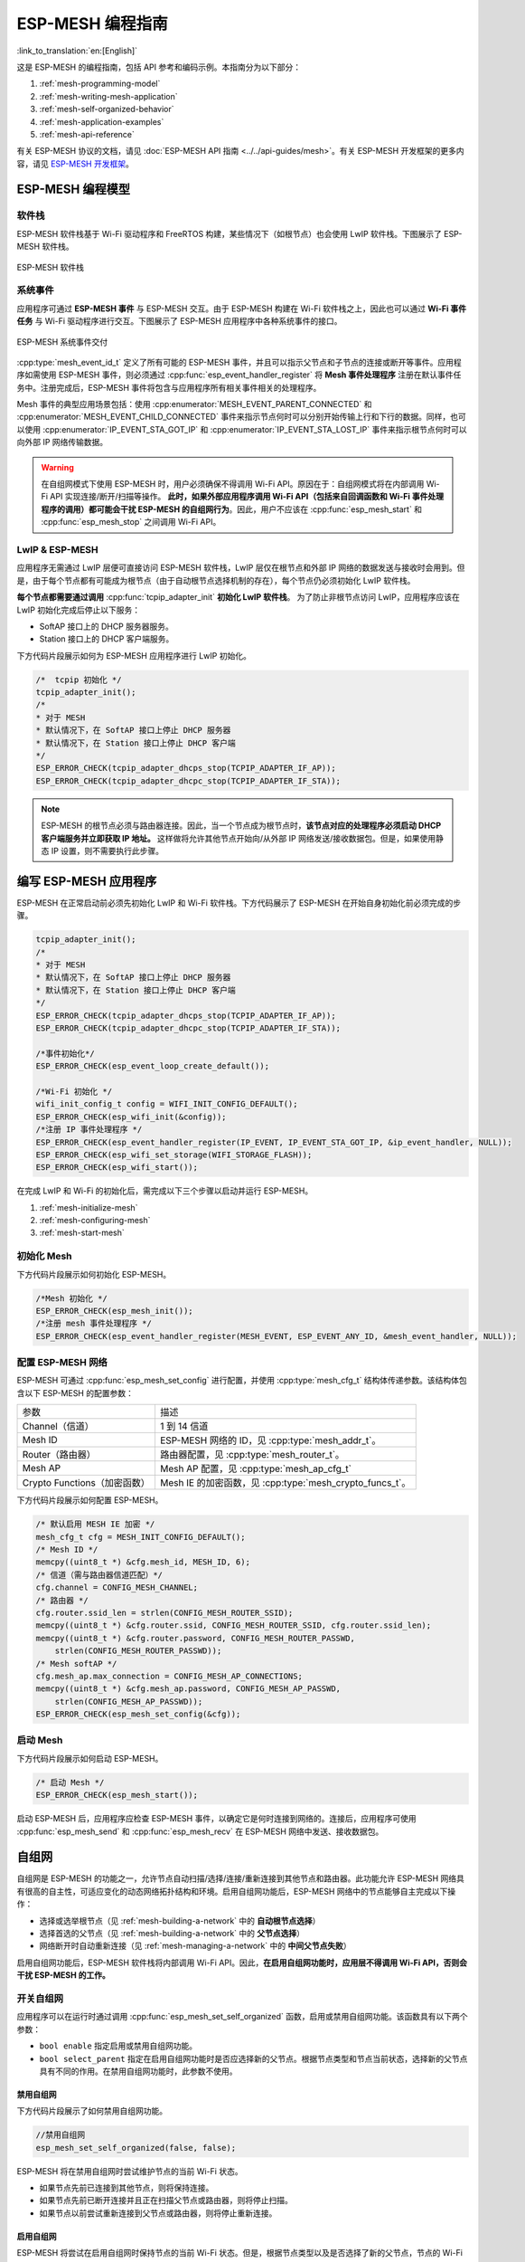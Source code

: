 ESP-MESH 编程指南
==========================

:link_to_translation:`en:[English]`

这是 ESP-MESH 的编程指南，包括 API 参考和编码示例。本指南分为以下部分：

1. :ref:`mesh-programming-model`

2. :ref:`mesh-writing-mesh-application`

3. :ref:`mesh-self-organized-behavior`

4. :ref:`mesh-application-examples`

5. :ref:`mesh-api-reference`

有关 ESP-MESH 协议的文档，请见 :doc:`ESP-MESH API 指南 <../../api-guides/mesh>`。有关 ESP-MESH 开发框架的更多内容，请见 `ESP-MESH 开发框架 <https://github.com/espressif/esp-mdf>`_。


.. ----------------------ESP-MESH 编程模型 --------------------------

.. _mesh-programming-model:

ESP-MESH 编程模型
--------------------------

软件栈
^^^^^^^^^^^^^^

ESP-MESH 软件栈基于 Wi-Fi 驱动程序和 FreeRTOS 构建，某些情况下（如根节点）也会使用 LwIP 软件栈。下图展示了 ESP-MESH 软件栈。

.. _mesh-going-to-software-stack:

.. figure:: ../../../_static/mesh-software-stack.png
    :align: center
    :alt: ESP-MESH 软件栈
    :figclass: align-center

    ESP-MESH 软件栈

.. _mesh-events:

系统事件
^^^^^^^^^^^^^

应用程序可通过 **ESP-MESH 事件** 与 ESP-MESH 交互。由于 ESP-MESH 构建在 Wi-Fi 软件栈之上，因此也可以通过 **Wi-Fi 事件任务** 与 Wi-Fi 驱动程序进行交互。下图展示了 ESP-MESH 应用程序中各种系统事件的接口。

.. figure:: ../../../_static/mesh-events-delivery.png
    :align: center
    :alt: ESP-MESH 系统事件交付
    :figclass: align-center

    ESP-MESH 系统事件交付

:cpp:type:`mesh_event_id_t` 定义了所有可能的 ESP-MESH 事件，并且可以指示父节点和子节点的连接或断开等事件。应用程序如需使用 ESP-MESH 事件，则必须通过 :cpp:func:`esp_event_handler_register` 将 **Mesh 事件处理程序** 注册在默认事件任务中。注册完成后，ESP-MESH 事件将包含与应用程序所有相关事件相关的处理程序。

Mesh 事件的典型应用场景包括：使用 :cpp:enumerator:`MESH_EVENT_PARENT_CONNECTED` 和 :cpp:enumerator:`MESH_EVENT_CHILD_CONNECTED` 事件来指示节点何时可以分别开始传输上行和下行的数据。同样，也可以使用 :cpp:enumerator:`IP_EVENT_STA_GOT_IP` 和 :cpp:enumerator:`IP_EVENT_STA_LOST_IP` 事件来指示根节点何时可以向外部 IP 网络传输数据。

.. warning::
    在自组网模式下使用 ESP-MESH 时，用户必须确保不得调用 Wi-Fi API。原因在于：自组网模式将在内部调用 Wi-Fi API 实现连接/断开/扫描等操作。 **此时，如果外部应用程序调用 Wi-Fi API（包括来自回调函数和 Wi-Fi 事件处理程序的调用）都可能会干扰 ESP-MESH 的自组网行为**。因此，用户不应该在 :cpp:func:`esp_mesh_start` 和 :cpp:func:`esp_mesh_stop` 之间调用 Wi-Fi API。

LwIP & ESP-MESH
^^^^^^^^^^^^^^^

应用程序无需通过 LwIP 层便可直接访问 ESP-MESH 软件栈，LwIP 层仅在根节点和外部 IP 网络的数据发送与接收时会用到。但是，由于每个节点都有可能成为根节点（由于自动根节点选择机制的存在），每个节点仍必须初始化 LwIP 软件栈。

**每个节点都需要通过调用** :cpp:func:`tcpip_adapter_init` **初始化 LwIP 软件栈**。 为了防止非根节点访问 LwIP，应用程序应该在 LwIP 初始化完成后停止以下服务：

- SoftAP 接口上的 DHCP 服务器服务。
- Station 接口上的 DHCP 客户端服务。

下方代码片段展示如何为 ESP-MESH 应用程序进行 LwIP 初始化。

.. code-block:: c

    /*  tcpip 初始化 */
    tcpip_adapter_init();
    /*
    * 对于 MESH
    * 默认情况下，在 SoftAP 接口上停止 DHCP 服务器
    * 默认情况下，在 Station 接口上停止 DHCP 客户端
    */
    ESP_ERROR_CHECK(tcpip_adapter_dhcps_stop(TCPIP_ADAPTER_IF_AP));
    ESP_ERROR_CHECK(tcpip_adapter_dhcpc_stop(TCPIP_ADAPTER_IF_STA));

.. note::

    ESP-MESH 的根节点必须与路由器连接。因此，当一个节点成为根节点时，**该节点对应的处理程序必须启动 DHCP 客户端服务并立即获取 IP 地址。** 这样做将允许其他节点开始向/从外部 IP 网络发送/接收数据包。但是，如果使用静态 IP 设置，则不需要执行此步骤。


.. ---------------------- Writing a Mesh Application --------------------------

.. _mesh-writing-mesh-application:

编写 ESP-MESH 应用程序
-------------------------------

ESP-MESH 在正常启动前必须先初始化 LwIP 和 Wi-Fi 软件栈。下方代码展示了 ESP-MESH 在开始自身初始化前必须完成的步骤。

.. code-block:: c

    tcpip_adapter_init();
    /*
    * 对于 MESH
    * 默认情况下，在 SoftAP 接口上停止 DHCP 服务器
    * 默认情况下，在 Station 接口上停止 DHCP 客户端
    */
    ESP_ERROR_CHECK(tcpip_adapter_dhcps_stop(TCPIP_ADAPTER_IF_AP));
    ESP_ERROR_CHECK(tcpip_adapter_dhcpc_stop(TCPIP_ADAPTER_IF_STA));

    /*事件初始化*/
    ESP_ERROR_CHECK(esp_event_loop_create_default());

    /*Wi-Fi 初始化 */
    wifi_init_config_t config = WIFI_INIT_CONFIG_DEFAULT();
    ESP_ERROR_CHECK(esp_wifi_init(&config));
    /*注册 IP 事件处理程序 */
    ESP_ERROR_CHECK(esp_event_handler_register(IP_EVENT, IP_EVENT_STA_GOT_IP, &ip_event_handler, NULL));
    ESP_ERROR_CHECK(esp_wifi_set_storage(WIFI_STORAGE_FLASH));
    ESP_ERROR_CHECK(esp_wifi_start());

在完成 LwIP 和 Wi-Fi 的初始化后，需完成以下三个步骤以启动并运行 ESP-MESH。

1. :ref:`mesh-initialize-mesh`
2. :ref:`mesh-configuring-mesh`
3. :ref:`mesh-start-mesh`

.. _mesh-initialize-mesh:

初始化 Mesh 
^^^^^^^^^^^^^^^

下方代码片段展示如何初始化 ESP-MESH。

.. code-block:: c

    /*Mesh 初始化 */
    ESP_ERROR_CHECK(esp_mesh_init());
    /*注册 mesh 事件处理程序 */
    ESP_ERROR_CHECK(esp_event_handler_register(MESH_EVENT, ESP_EVENT_ANY_ID, &mesh_event_handler, NULL));

.. _mesh-configuring-mesh:

配置 ESP-MESH 网络
^^^^^^^^^^^^^^^^^^^^^^^^^^^^^^^

.. todo - Add note about unified configuration

ESP-MESH 可通过 :cpp:func:`esp_mesh_set_config` 进行配置，并使用 :cpp:type:`mesh_cfg_t` 结构体传递参数。该结构体包含以下 ESP-MESH 的配置参数：

+------------------------------+----------------------------------------------------------+
|             参数             |                           描述                           |
+------------------------------+----------------------------------------------------------+
|        Channel（信道）       | 1 到 14 信道                                             |
+------------------------------+----------------------------------------------------------+
|            Mesh ID           | ESP-MESH 网络的 ID，见 :cpp:type:`mesh_addr_t`。         |
+------------------------------+----------------------------------------------------------+
|       Router（路由器）       | 路由器配置，见 :cpp:type:`mesh_router_t`。               |
+------------------------------+----------------------------------------------------------+
|            Mesh AP           | Mesh AP 配置，见 :cpp:type:`mesh_ap_cfg_t`               |
+------------------------------+----------------------------------------------------------+
| Crypto Functions（加密函数） | Mesh IE 的加密函数，见 :cpp:type:`mesh_crypto_funcs_t`。 |
+------------------------------+----------------------------------------------------------+

下方代码片段展示如何配置 ESP-MESH。

.. code-block:: c

    /* 默认启用 MESH IE 加密 */
    mesh_cfg_t cfg = MESH_INIT_CONFIG_DEFAULT();
    /* Mesh ID */
    memcpy((uint8_t *) &cfg.mesh_id, MESH_ID, 6);
    /* 信道（需与路由器信道匹配）*/
    cfg.channel = CONFIG_MESH_CHANNEL;
    /* 路由器 */
    cfg.router.ssid_len = strlen(CONFIG_MESH_ROUTER_SSID);
    memcpy((uint8_t *) &cfg.router.ssid, CONFIG_MESH_ROUTER_SSID, cfg.router.ssid_len);
    memcpy((uint8_t *) &cfg.router.password, CONFIG_MESH_ROUTER_PASSWD,
        strlen(CONFIG_MESH_ROUTER_PASSWD));
    /* Mesh softAP */
    cfg.mesh_ap.max_connection = CONFIG_MESH_AP_CONNECTIONS;
    memcpy((uint8_t *) &cfg.mesh_ap.password, CONFIG_MESH_AP_PASSWD,
        strlen(CONFIG_MESH_AP_PASSWD));
    ESP_ERROR_CHECK(esp_mesh_set_config(&cfg));

.. _mesh-start-mesh:

启动 Mesh
^^^^^^^^^^

下方代码片段展示如何启动 ESP-MESH。

.. code-block:: c

    /* 启动 Mesh */
    ESP_ERROR_CHECK(esp_mesh_start());

启动 ESP-MESH 后，应用程序应检查 ESP-MESH 事件，以确定它是何时连接到网络的。连接后，应用程序可使用 :cpp:func:`esp_mesh_send` 和 :cpp:func:`esp_mesh_recv` 在 ESP-MESH 网络中发送、接收数据包。


.. --------------------- ESP-MESH 应用程序示例 ------------------------

.. _mesh-self-organized-behavior:

自组网
-------------------------

自组网是 ESP-MESH 的功能之一，允许节点自动扫描/选择/连接/重新连接到其他节点和路由器。此功能允许 ESP-MESH 网络具有很高的自主性，可适应变化的动态网络拓扑结构和环境。启用自组网功能后，ESP-MESH 网络中的节点能够自主完成以下操作：

- 选择或选举根节点（见 :ref:`mesh-building-a-network` 中的 **自动根节点选择**）
- 选择首选的父节点（见 :ref:`mesh-building-a-network` 中的 **父节点选择**）
- 网络断开时自动重新连接（见 :ref:`mesh-managing-a-network` 中的 **中间父节点失败**）

启用自组网功能后，ESP-MESH 软件栈将内部调用 Wi-Fi API。因此，**在启用自组网功能时，应用层不得调用 Wi-Fi API，否则会干扰 ESP-MESH 的工作。**

开关自组网
^^^^^^^^^^^^^^^^^^^^^^^^^^^^^^^^^^

应用程序可以在运行时通过调用 :cpp:func:`esp_mesh_set_self_organized` 函数，启用或禁用自组网功能。该函数具有以下两个参数：

- ``bool enable`` 指定启用或禁用自组网功能。

- ``bool select_parent`` 指定在启用自组网功能时是否应选择新的父节点。根据节点类型和节点当前状态，选择新的父节点具有不同的作用。在禁用自组网功能时，此参数不使用。

禁用自组网
"""""""""""""""""""""""""""""""""""
下方代码片段展示了如何禁用自组网功能。

.. code-block:: c

    //禁用自组网
    esp_mesh_set_self_organized(false, false);

ESP-MESH 将在禁用自组网时尝试维护节点的当前 Wi-Fi 状态。

- 如果节点先前已连接到其他节点，则将保持连接。
- 如果节点先前已断开连接并且正在扫描父节点或路由器，则将停止扫描。
- 如果节点以前尝试重新连接到父节点或路由器，则将停止重新连接。

启用自组网
""""""""""""""""""""""""""""""""""

ESP-MESH 将尝试在启用自组网时保持节点的当前 Wi-Fi 状态。但是，根据节点类型以及是否选择了新的父节点，节点的 Wi-Fi 状态可能会发生变化。下表显示了启用自组网的效果。

+----------------+--------------+------------------------------------------------------------------------------------------------------------------------+
| 是否选择父节点 | 是否为根结点 |                                                          作用                                                          |
+----------------+--------------+------------------------------------------------------------------------------------------------------------------------+
|        N       |       N      | 已连接到父节点的节点将保持连接。                                                                                       |
|                |              +------------------------------------------------------------------------------------------------------------------------+
|                |              | 之前扫描父节点的节点将停止扫描。调用 :cpp:func:`esp_mesh_connect` 重新启动。                                           |
|                +--------------+------------------------------------------------------------------------------------------------------------------------+
|                |       Y      | 已连接到路由器的根节点将保持连接。                                                                                     |
|                |              +------------------------------------------------------------------------------------------------------------------------+
|                |              | 从路由器断开的根结点需调用 :cpp:func:`esp_mesh_connect` 进行重连。                                                     |
+----------------+--------------+------------------------------------------------------------------------------------------------------------------------+
|        Y       |       N      | 没有父节点的节点将自动选择首选父节点并连接。                                                                           |
|                |              +------------------------------------------------------------------------------------------------------------------------+
|                |              | 已连接到父节点的节点将断开连接，重新选择首选父节点并进行重连。                                                         |
|                +--------------+------------------------------------------------------------------------------------------------------------------------+
|                |       Y      | 根结点在连接至父节点前必须放弃“根结点”的角色。因此，根节点将断开与路由器和所有子节点的连接，选择首选父节点并进行连接。 |
+----------------+--------------+------------------------------------------------------------------------------------------------------------------------+

下方代码片段展示了如何启用自组网功能。

.. code-block:: c

    //启用自组网，并选择一个新的父节点
    esp_mesh_set_self_organized(true, true);

    ...

    //启用自组网并手动重新连接
    esp_mesh_set_self_organized(true, false);
    esp_mesh_connect();


调用 Wi-Fi API
^^^^^^^^^^^^^^^^

在有些情况下，应用程序可能希望在使用 ESP-MESH 期间调用 Wi-Fi API。例如，应用程序可能需要手动扫描邻近的接入点 (AP)。**但在应用程序调用任何 Wi-Fi API 之前，必须先禁用自组网。** 否则，ESP-MESH 软件栈可能会同时调用 Wi-Fi API，进而影响应用程序的正常调用。

应用程序不应在 :cpp:func:`esp_mesh_set_self_organized` 之间调用 Wi-Fi API。下方代码片段展示了应用程序如何在 ESP-MESH 运行期间安全地调用  :cpp:func:`esp_wifi_scan_start`。

.. code-block:: c

    //禁用自组网
    esp_mesh_set_self_organized(0, 0);

    //停止任何正在进行的扫描
    esp_wifi_scan_stop();
    //手动启动扫描运行完成时自动停止
    esp_wifi_scan_start();

    //进程扫描结果

    ...

    //如果仍为连接状态，则重新启用自组网
    esp_mesh_set_self_organized(1, 0);

    ...

    //如果不为根节点且未连接，则重新启用自组网
    esp_mesh_set_self_organized(1, 1);

    ...

    //如果为根节点且未连接，则重新启用
    esp_mesh_set_self_organized(1, 0);  //不选择新的父节点
    esp_mesh_connect();                 //手动重新连接到路由器


.. --------------------- ESP-MESH 应用程序示例 ------------------------

.. _mesh-application-examples:

应用实例
--------------------

ESP-IDF 包含以下 ESP-MESH 示例项目：

:example:`内部通信示例 <mesh/internal_communication>` 展示了如何搭建 ESP-MESH 网络，并让根节点向网络中的每个节点发送数据包。

:example:`手动连网示例 <mesh/manual_networking>` 展示了如何在禁用自组网功能的情况下使用 ESP-MESH。此示例展示了如何对节点进行编程，以手动扫描潜在父节点的列表，并根据自定义标准选择父节点。


.. -------------------------ESP-MESH API 参考 ---------------------------

.. _mesh-api-reference:

API 参考
--------------

.. include-build-file:: inc/esp_mesh.inc

